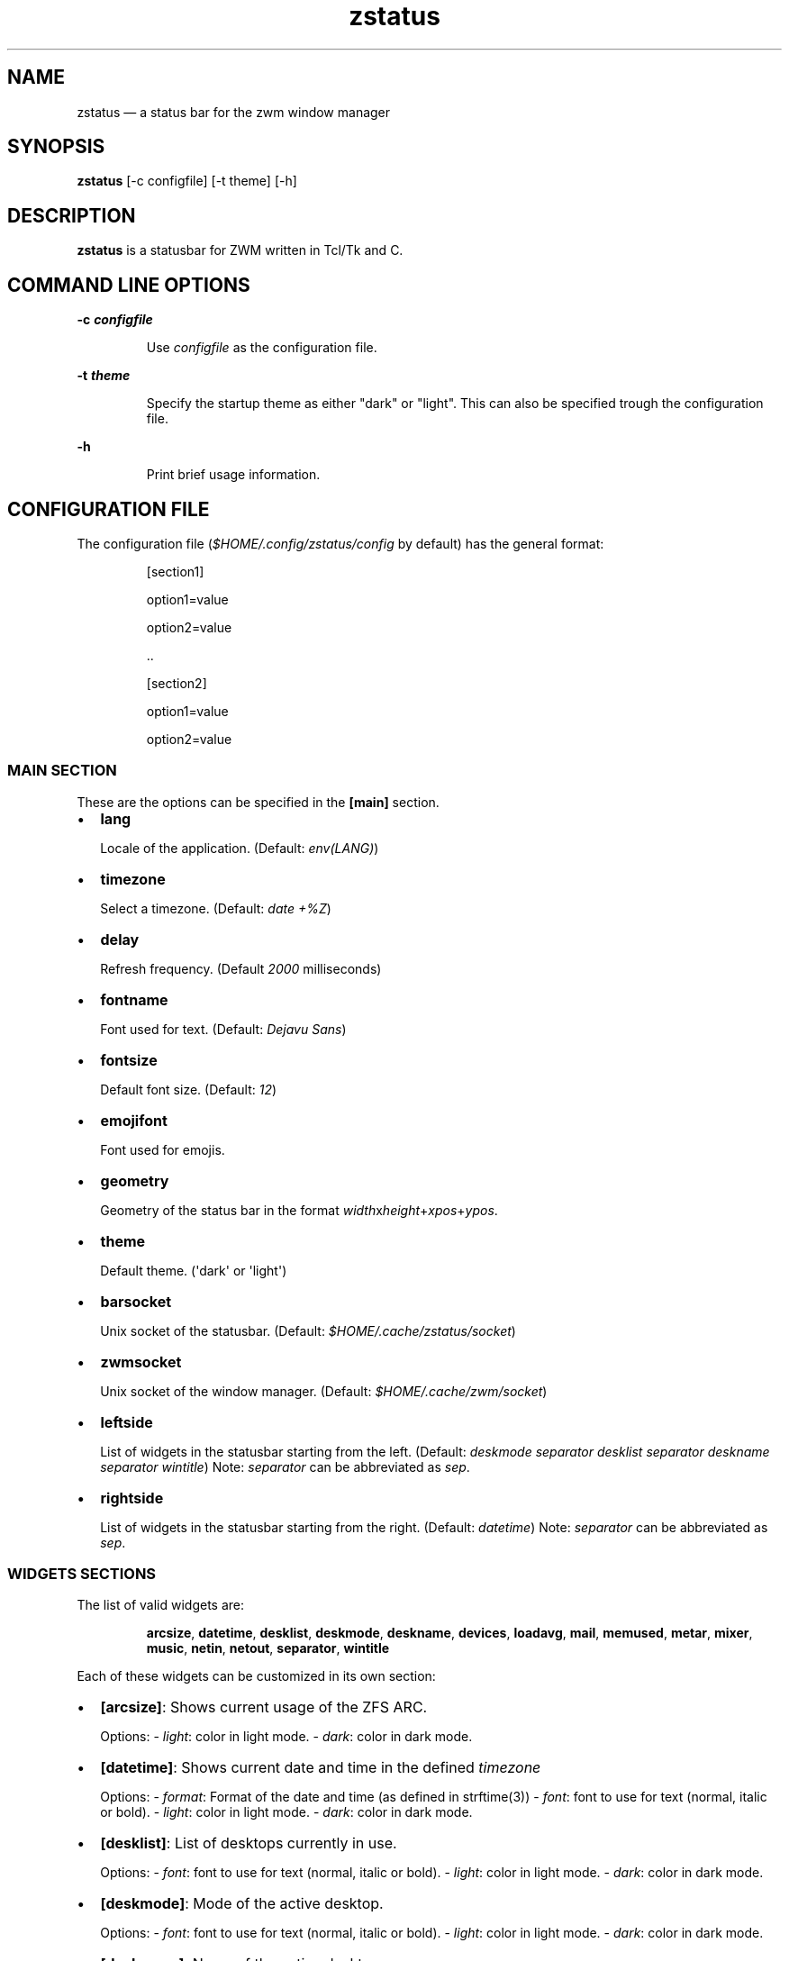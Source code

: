 .\" Automatically generated by Pandoc 3.7.0.2
.\"
.TH "zstatus" "1" "September 2025" "zstatus version alpha1" "zstatus user\(aqs manual"
.SH NAME
zstatus \(em a status bar for the zwm window manager
.SH SYNOPSIS
\f[B]zstatus\f[R] [\-c configfile] [\-t theme] [\-h]
.SH DESCRIPTION
\f[B]zstatus\f[R] is a statusbar for ZWM written in Tcl/Tk and C.
.SH COMMAND LINE OPTIONS
\f[B]\-c \f[BI]configfile\f[B]\f[R]
.RS
.PP
Use \f[I]configfile\f[R] as the configuration file.
.RE
.PP
\f[B]\-t \f[BI]theme\f[B]\f[R]
.RS
.PP
Specify the startup theme as either \(dqdark\(dq or \(dqlight\(dq.
This can also be specified trough the configuration file.
.RE
.PP
\f[B]\-h\f[R]
.RS
.PP
Print brief usage information.
.RE
.SH CONFIGURATION FILE
The configuration file (\f[I]$HOME/.config/zstatus/config\f[R] by
default) has the general format:
.RS
.PP
[section1]
.RE
.RS
.PP
option1=value
.RE
.RS
.PP
option2=value
.RE
.RS
.PP
\&..
.RE
.RS
.RE
.RS
.PP
[section2]
.RE
.RS
.PP
option1=value
.RE
.RS
.PP
option2=value
.RE
.SS MAIN SECTION
These are the options can be specified in the \f[B][main]\f[R] section.
.IP \(bu 2
\f[B]lang\f[R]
.RS
.PP
Locale of the application.
(Default: \f[I]env(LANG)\f[R])
.RE
.IP \(bu 2
\f[B]timezone\f[R]
.RS
.PP
Select a timezone.
(Default: \f[I]date +%Z\f[R])
.RE
.IP \(bu 2
\f[B]delay\f[R]
.RS
.PP
Refresh frequency.
(Default \f[I]2000\f[R] milliseconds)
.RE
.IP \(bu 2
\f[B]fontname\f[R]
.RS
.PP
Font used for text.
(Default: \f[I]Dejavu Sans\f[R])
.RE
.IP \(bu 2
\f[B]fontsize\f[R]
.RS
.PP
Default font size.
(Default: \f[I]12\f[R])
.RE
.IP \(bu 2
\f[B]emojifont\f[R]
.RS
.PP
Font used for emojis.
.RE
.IP \(bu 2
\f[B]geometry\f[R]
.RS
.PP
Geometry of the status bar in the format
\f[I]width\f[R]x\f[I]height\f[R]+\f[I]xpos\f[R]+\f[I]ypos\f[R].
.RE
.IP \(bu 2
\f[B]theme\f[R]
.RS
.PP
Default theme.
(\(aqdark\(aq or \(aqlight\(aq)
.RE
.IP \(bu 2
\f[B]barsocket\f[R]
.RS
.PP
Unix socket of the statusbar.
(Default: \f[I]$HOME/.cache/zstatus/socket\f[R])
.RE
.IP \(bu 2
\f[B]zwmsocket\f[R]
.RS
.PP
Unix socket of the window manager.
(Default: \f[I]$HOME/.cache/zwm/socket\f[R])
.RE
.IP \(bu 2
\f[B]leftside\f[R]
.RS
.PP
List of widgets in the statusbar starting from the left.
(Default: \f[I]deskmode separator desklist separator deskname separator
wintitle\f[R]) Note: \f[I]separator\f[R] can be abbreviated as
\f[I]sep\f[R].
.RE
.IP \(bu 2
\f[B]rightside\f[R]
.RS
.PP
List of widgets in the statusbar starting from the right.
(Default: \f[I]datetime\f[R]) Note: \f[I]separator\f[R] can be
abbreviated as \f[I]sep\f[R].
.RE
.SS WIDGETS SECTIONS
The list of valid widgets are:
.RS
.PP
\f[B]arcsize\f[R], \f[B]datetime\f[R], \f[B]desklist\f[R],
\f[B]deskmode\f[R], \f[B]deskname\f[R], \f[B]devices\f[R],
\f[B]loadavg\f[R], \f[B]mail\f[R], \f[B]memused\f[R], \f[B]metar\f[R],
\f[B]mixer\f[R], \f[B]music\f[R], \f[B]netin\f[R], \f[B]netout\f[R],
\f[B]separator\f[R], \f[B]wintitle\f[R]
.RE
.PP
Each of these widgets can be customized in its own section:
.IP \(bu 2
\f[B][arcsize]\f[R]: Shows current usage of the ZFS ARC.
.RS
.PP
Options: \- \f[I]light\f[R]: color in light mode.
\- \f[I]dark\f[R]: color in dark mode.
.RE
.IP \(bu 2
\f[B][datetime]\f[R]: Shows current date and time in the defined
\f[I]timezone\f[R]
.RS
.PP
Options: \- \f[I]format\f[R]: Format of the date and time (as defined in
strftime(3)) \- \f[I]font\f[R]: font to use for text (normal, italic or
bold).
\- \f[I]light\f[R]: color in light mode.
\- \f[I]dark\f[R]: color in dark mode.
.RE
.IP \(bu 2
\f[B][desklist]\f[R]: List of desktops currently in use.
.RS
.PP
Options: \- \f[I]font\f[R]: font to use for text (normal, italic or
bold).
\- \f[I]light\f[R]: color in light mode.
\- \f[I]dark\f[R]: color in dark mode.
.RE
.IP \(bu 2
\f[B][deskmode]\f[R]: Mode of the active desktop.
.RS
.PP
Options: \- \f[I]font\f[R]: font to use for text (normal, italic or
bold).
\- \f[I]light\f[R]: color in light mode.
\- \f[I]dark\f[R]: color in dark mode.
.RE
.IP \(bu 2
\f[B][deskname]\f[R]: Name of the active desktop.
.RS
.PP
Options: \- \f[I]font\f[R]: font to use for text (normal, italic or
bold).
\- \f[I]light\f[R]: color in light mode.
\- \f[I]dark\f[R]: color in dark mode.
.RE
.IP \(bu 2
\f[B][devices]\f[R]: Show some devices present under /dev.
.RS
.PP
Options: \- \f[I]searchlist\f[R]: List of devices to watch.
(Default: \f[I]da[0\-9] ulpt[0\-9]\f[R]) \- \f[I]font\f[R]: font to use
for text (normal, italic or bold).
\- \f[I]light\f[R]: color in light mode.
\- \f[I]dark\f[R]: color in dark mode.
.RE
.IP \(bu 2
\f[B][loadavg]\f[R]: Shows current CPU load average.
.RS
.PP
Options: \- \f[I]font\f[R]: font to use for text (normal, italic or
bold).
\- \f[I]light\f[R]: color in light mode.
\- \f[I]dark\f[R]: color in dark mode.
.RE
.IP \(bu 2
\f[B][mail]\f[R]: Shows icons of new mail.
There must be at least one maildir section defined.
.RS
.PP
Options: \- \f[I]font\f[R]: font to use for text (normal, italic or
bold).
\- \f[I]light\f[R]: color in light mode.
\- \f[I]dark\f[R]: color in dark mode.
.RE
.IP \(bu 2
\f[B][memused]\f[R]: Shows current used memory and swap usage if
applicable.
.RS
.PP
Options: \- \f[I]font\f[R]: font to use for text (normal, italic or
bold).
\- \f[I]light\f[R]: color in light mode.
\- \f[I]dark\f[R]: color in dark mode.
.RE
.IP \(bu 2
\f[B][metar]\f[R]: Shows an icon and current temperature from a METAR
station.
Clicking on it opens a window showing current weather conditions.
.RS
.PP
Options: \- \f[I]code\f[R]: The 4 characters code of the METAR station.
\- \f[I]delay\f[R]: Time between updates in minutes.
(Default 10) \- \f[I]font\f[R]: font to use for text (normal, italic or
bold).
\- \f[I]light\f[R]: color in light mode.
\- \f[I]dark\f[R]: color in dark mode.
.RE
.IP \(bu 2
\f[B][mixer]\f[R]: Shows an icon and the volume level of
\f[I]/dev/mixer\f[R].
.RS
.PP
Options: \- \f[I]font\f[R]: font to use for text (normal, italic or
bold).
\- \f[I]light\f[R]: color in light mode.
\- \f[I]dark\f[R]: color in dark mode.
.RE
.IP \(bu 2
\f[B][music]\f[R]: Shows an icon when the music player daemon is in use.
Hovering on it shows the currently playing track.
.RS
.PP
Options: \- \f[I]socket\f[R]: Unix or tcp socket for connecting to mpd.
If not defined, the value of \f[I]MPD_HOST\f[R] is used instead.
\- \f[I]font\f[R]: font to use for text (normal, italic or bold).
\- \f[I]light\f[R]: color in light mode.
\- \f[I]dark\f[R]: color in dark mode.
.RE
.IP \(bu 2
\f[B][netin]\f[R]: Shows the amount of inbound traffic on a given
network interface.
.RS
.PP
Options: \- \f[I]interface\f[R]: Network interface to monitor \-
\f[I]font\f[R]: font to use for text (normal, italic or bold).
\- \f[I]light\f[R]: color in light mode.
\- \f[I]dark\f[R]: color in dark mode.
.RE
.IP \(bu 2
\f[B][netout]\f[R]: Shows the amount of outbound traffic on a given
network interface.
.RS
.PP
Options: \- \f[I]interface\f[R]: Network interface to monitor \-
\f[I]font\f[R]: font to use for text (normal, italic or bold).
\- \f[I]light\f[R]: color in light mode.
\- \f[I]dark\f[R]: color in dark mode.
.RE
.IP \(bu 2
\f[B][separator]\f[R]: Widget acting as vertical separators between two
widgets.
.RS
.PP
Options: \- \f[I]light\f[R]: color in light mode.
\- \f[I]dark\f[R]: color in dark mode.
.RE
.IP \(bu 2
\f[B][wintitle]\f[R]: Displays the title of the currently active window.
.RS
.PP
Options: \- \f[I]maxlength\f[R]: Maximum length of text to display.
(Default 100 characters) \- \f[I]font\f[R]: font to use for text
(normal, italic or bold).
\- \f[I]light\f[R]: color in light mode.
\- \f[I]dark\f[R]: color in dark mode.
.RE
.SS OTHER SECTIONS
.IP \(bu 2
\f[B][maildir]\f[R]: Defines a mailbox for the \f[B]mail\f[R] widget.
The mailbox \f[B]must\f[R] be in the \f[I]maildir\f[R] format.
Multiple \f[I]maildir\f[R] sections are allowed for multiple mailboxes.
.RS
.PP
Options: \- \f[I]name\f[R]: Name of the maildir (required) \-
\f[I]path\f[R]: Path of the maildir (required) \- \f[I]light\f[R]: color
in light mode.
\- \f[I]dark\f[R]: color in dark mode.
.RE
.IP \(bu 2
\f[B][statusbar]\f[R]: Used to define the background color of the
statusbar.
.RS
.PP
Options: \- \f[I]light\f[R]: color in light mode.
\- \f[I]dark\f[R]: color in dark mode.
.RE
.SH FILES
If not specified at the command line, the configuration file
\f[I]\(ti/.config/zstatus/config\f[R] is read at startup.
.SH BUGS
See GitHub Issues: \c
.UR https://github.com/cmanv/zstatus/issues
.UE \c
.SH AUTHORS
cmanv.
